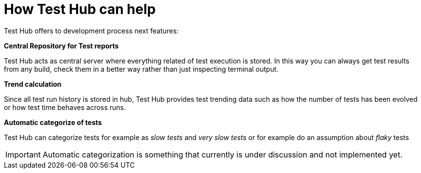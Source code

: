 = How Test Hub can help

Test Hub offers to development process next features:

*Central Repository for Test reports*

Test Hub acts as central server where everything related of test execution is stored.
In this way you can always get test results from any build, check them in a better way rather than just inspecting terminal output.

*Trend calculation*

Since all test run history is stored in hub, Test Hub provides test trending data such as how the number of tests has been evolved or how test time behaves across runs.

*Automatic categorize of tests*

Test Hub can categorize tests for example as _slow tests_ and _very slow tests_ or for example do an assumption about _flaky_ tests

IMPORTANT: Automatic categorization is something that currently is under discussion and not implemented yet.